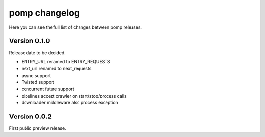 pomp changelog
==============

Here you can see the full list of changes between pomp releases.


Version 0.1.0
-------------

Release date to be decided.

- ENTRY_URL renamed to ENTRY_REQUESTS
- next_url renamed to next_requests
- async support
- Twisted support
- concurrent future support
- pipelines accept crawler on start/stop/process calls
- downloader middleware also process exception


Version 0.0.2
-------------

First public preview release.
